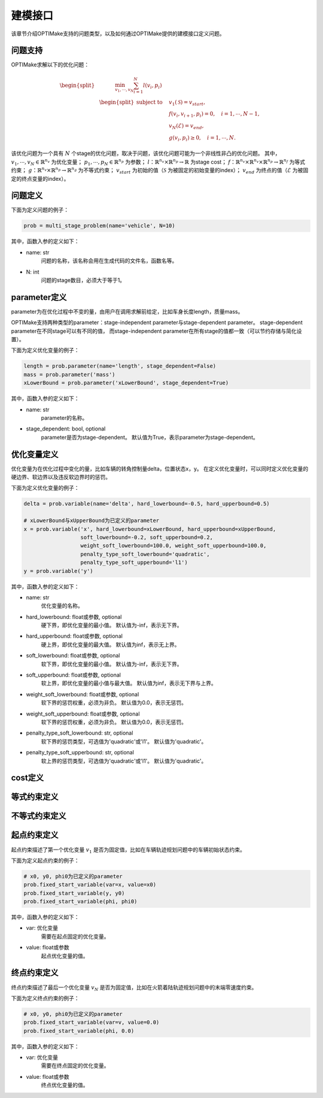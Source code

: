 ==========
建模接口
==========

该章节介绍OPTIMake支持的问题类型，以及如何通过OPTIMake提供的建模接口定义问题。


----------
问题支持
----------
.. 我们首先考虑形式为的连续时间非线性最优控制问题:

.. .. math::

..    \begin{array}{cll}
..    \underset{x(\cdot), z(\cdot), u(\cdot)}{\operatorname{minimize}} & \int_{0}^{T} \ell(x(t), z(t), u(t)) \mathrm{d} t+M(x(T)) \\
..    \text { subject to } & x(0)=\bar{x}_{0}, & \\
..    & 0=f(\dot{x}(t), x(t), z(t), u(t)), & t \in[0, T], \\
..    & 0 \geq g(x(t), z(t), u(t)), & t \in[0, T] .
..    \end{array}


.. 在这个符号中，:math:`\mathbb{R} \rightarrow \mathbb{R}^{n_{x}}` 表示微分状态，:math:`\mathbb{R} \rightarrow \mathbb{R}^{n_{z}}` 是代数变量，:math:`\mathbb{R} \rightarrow \mathbb{R}^{n_{u}}` 表示控制输入。
.. 此外，我们使用
.. :math:`\ell: \mathbb{R}^{n_{x}} \times \mathbb{R}^{n_{z}} \times \mathbb{R}^{n_{u}} \rightarrow \mathbb{R}` 表示拉格朗日项或过程cost，:math:`M:\mathbb{R} \rightarrow \mathbb{R}^{n_{x}}` 表示Mayer项或终端cost。
.. 动力学模型采用一组右侧为
.. :math:`f: \mathbb{R}^{n_{x}} \times \mathbb{R}^{n_{x}} \times \mathbb{R}^{n_{z}} \times\mathbb{R}^{n_{u}} \rightarrow \mathbb{R}^{n_{x}} \times \mathbb{R}^{n_{z}}`
.. 的隐式微分代数方程(DAE)。
.. 其余部分，我们假设隐式DAE的索引为1，即，:math:`\partial f /(\partial \dot{x}, \partial z)` 。
.. 非线性路径约束由
.. :math:`g: \mathbb{R}^{n_{x}} \times \mathbb{R}^{n_{z}} \times \mathbb{R}^{n_{u}} \rightarrow \mathbb{R}^{n_{g}}`
.. 给出，并且状态的初始值是 :math:`\bar{x}_{0} \in \mathbb{R}^{n_{x}}` 。


.. - Multiple shooting 离散

.. 在OPTIMake中，我们用Multi-Shooting方法离散非线性最优控制问题。
.. 我们引入了一个时间离散点列 :math:`[t_0，t_1r,...,t_N]`, 其中 :math:`( t_k＜t_{k+1}，k=0，...，N−1 )` ，
.. 离散状态变量 :math:`x_0,...,x_N` ，代数变量 :math:`z_0,...,z_{N−1}`
.. 并控制 :math:`u_0,...` ，对于控制轨迹，我们选择分段常数控制参数化。
.. 在每个时间间隔 :math:`[t_k,t_{k+1})` 上，系统过程表示为：

.. .. math::
..   \begin{bmatrix}
..     x_{k+1}\\
..     z_k
..    \end{bmatrix} = \phi(x_k,z_k), \ k = 0,...,N-1



.. 如 [1]_ 所示，与按正向顺序执行动态过程并进行优化的single shooting相比，multi-shooting方法通常可以带来更好的收敛行为。
.. 得到的非线性规划（NLP）公式如下所示：

.. .. math::
..    \begin{aligned}
..    \underset{\substack{x_{0}, \ldots, x_{N}, \\ z_{0}, \ldots, z_{N-1}, \\ u_{0}, \ldots, u_{N-1}}}{\operatorname{minimize}} & \sum_{k=0}^{N-1}\left(t_{k+1}-t_{k}\right) \cdot \ell\left(x_{k}, z_{k}, u_{k}\right)+M\left(x_{N}\right) \\
..    \text { subject to } & x_{0}=\bar{x}_{0}, \\
..    {\left[\begin{array}{c}
..    x_{k+1} \\
..    z_{k}
..    \end{array}\right] } & =\phi_{k}\left(x_{k}, u_{k}\right), \quad k=0, \ldots, N-1, \\
..    0 & \geq g_{k}\left(x_{k}, z_{k}, u_{k}\right) \quad k=0, \ldots, N-1 .
..    \end{aligned}

.. .. [1] Bock, H.: Randwertproblemmethoden zur Parameteridentifizierung in Systemen nichtlinearer Differentialgleichungen, Bonner Mathematische Schriften, vol. 183. Universität Bonn, Bonn (1987)

OPTIMake求解以下的优化问题：

.. math::
    \begin{equation*}
        \begin{split}
           &\quad \quad \quad \min_{v_1,\cdots,v_N} \sum_{i=1}^{N} l(v_i, p_i) \\
            &\begin{split}
                \text{subject to}
                &\quad  v_1(\mathcal{S}) = v_{start},\\
                &\quad  f(v_{i}, v_{i+1}, p_i) = 0,\quad i=1,\cdots,N - 1,\\
                &\quad  v_N(\mathcal{E}) = v_{end},\\
                &\quad  g(v_i, p_i) \geq 0,\quad i=1,\cdots,N.
            \end{split}
        \end{split}
    \end{equation*}

该优化问题为一个具有 :math:`N` 个stage的优化问题，取决于问题，该优化问题可能为一个非线性非凸的优化问题。
其中，
:math:`v_1,\cdots,v_N \in \mathbb{R}^{n_{v}}` 为优化变量；
:math:`p_1,\cdots,p_N\in \mathbb{R}^{n_{p}}` 为参数；
:math:`l：\mathbb{R}^{n_{v}} \times \mathbb{R}^{n_{p}} \rightarrow \mathbb{R}` 为stage cost；
:math:`f：\mathbb{R}^{n_{v}} \times \mathbb{R}^{n_{v}} \times \mathbb{R}^{n_{p}} \rightarrow \mathbb{R}^{n_{f}}` 为等式约束；
:math:`g：\mathbb{R}^{n_{v}} \times \mathbb{R}^{n_{p}} \rightarrow \mathbb{R}^{n_{g}}` 为不等式约束； 
:math:`v_{start}` 为初始的值（:math:`\mathcal{S}` 为被固定的初始变量的index）； 
:math:`v_{end}` 为终点的值（:math:`\mathcal{E}` 为被固定的终点变量的index）。


----------
问题定义
----------
下面为定义问题的例子：

.. code-block:: python

    prob = multi_stage_problem(name='vehicle', N=10)

其中，函数入参的定义如下：

- name: str
    问题的名称，该名称会用在生成代码的文件名，函数名等。

- N: int
    问题的stage数目，必须大于等于1。

--------------
parameter定义
--------------

parameter为在优化过程中不变的量，由用户在调用求解前给定，比如车身长度length，质量mass。

OPTIMake支持两种类型的parameter：stage-independent parameter与stage-dependent parameter。
stage-dependent parameter在不同stage可以有不同的值，
而stage-independent parameter在所有stage的值都一致（可以节约存储与简化设置）。

下面为定义优化变量的例子：

.. code-block:: python

    length = prob.parameter(name='length', stage_dependent=False)
    mass = prob.parameter('mass')
    xLowerBound = prob.parameter('xLowerBound', stage_dependent=True)

其中，函数入参的定义如下：

- name: str
    parameter的名称。

- stage_dependent: bool, optional
    parameter是否为stage-dependent。
    默认值为True，表示parameter为stage-dependent。



.. 亦或者通过list的方式定义：

.. .. code-block:: python

..     length, mass, xLowerBound = prob.parameters(['length', 'mass', 'xLowerBound'], stage_dependent=False)


-----------------
优化变量定义
-----------------

优化变量为在优化过程中变化的量，比如车辆的转角控制量delta，位置状态x，y。
在定义优化变量时，可以同时定义优化变量的硬边界、软边界以及违反软边界时的惩罚。

下面为定义优化变量的例子：

.. code-block:: python

    delta = prob.variable(name='delta', hard_lowerbound=-0.5, hard_upperbound=0.5)

    # xLowerBound与xUpperBound为已定义的parameter
    x = prob.variable('x', hard_lowerbound=xLowerBound, hard_upperbound=xUpperBound,
                      soft_lowerbound=-0.2, soft_upperbound=0.2,
                      weight_soft_lowerbound=100.0, weight_soft_upperbound=100.0,
                      penalty_type_soft_lowerbound='quadratic',
                      penalty_type_soft_upperbound='l1')
    y = prob.variable('y')

.. 亦或者通过list的方式定义：

.. .. code-block:: python

..     delta, x, y = prob.variables(name=['delta', 'x', 'y'], 
..                                  hard_lowerbound=[-0.5, xLowerBound, None],
..                                  hard_upperbound=[0.5, xUpperBound, None],
..                                  soft_lowerbound=[None, -0.2, None],
..                                  soft_upperbound=[None, 0.2, None],
..                                  weight_soft_lowerbound=[None, 100.0, None],
..                                  weight_soft_upperbound=[None, 100.0, None],
..                                  penalty_type_soft_lowerbound=['quadratic', 'quadratic', 'quadratic'],
..                                  penalty_type_soft_upperbound=['quadratic', 'l1', 'quadratic'])

其中，函数入参的定义如下：

- name: str
    优化变量的名称。

- hard_lowerbound: float或参数, optional
    硬下界，即优化变量的最小值。
    默认值为-inf，表示无下界。  

- hard_upperbound: float或参数, optional
    硬上界，即优化变量的最大值。
    默认值为inf，表示无上界。

- soft_lowerbound: float或参数, optional
    软下界，即优化变量的最小值。
    默认值为-inf，表示无下界。

- soft_upperbound: float或参数, optional
    软上界，即优化变量的最小值与最大值。
    默认值为inf，表示无下界与上界。

- weight_soft_lowerbound: float或参数, optional
    软下界的惩罚权重，必须为非负。
    默认值为0.0，表示无惩罚。

- weight_soft_upperbound: float或参数, optional
    软下界的惩罚权重，必须为非负。
    默认值为0.0，表示无惩罚。

- penalty_type_soft_lowerbound: str, optional
    软下界的惩罚类型，可选值为'quadratic'或'l1'。
    默认值为'quadratic'。

- penalty_type_soft_upperbound: str, optional
    软上界的惩罚类型，可选值为'quadratic'或'l1'。
    默认值为'quadratic'。


----------
cost定义
----------

------------------
等式约束定义
------------------

------------------
不等式约束定义
------------------

------------------
起点约束定义
------------------

起点约束描述了第一个优化变量 :math:`v_1` 是否为固定值，比如在车辆轨迹规划问题中的车辆初始状态约束。

下面为定义起点约束的例子：

.. code-block:: python

    # x0, y0, phi0为已定义的parameter
    prob.fixed_start_variable(var=x, value=x0)
    prob.fixed_start_variable(y, y0)
    prob.fixed_start_variable(phi, phi0)

其中，函数入参的定义如下：

- var: 优化变量
    需要在起点固定的优化变量。

- value: float或参数
    起点优化变量的值。

------------------
终点约束定义
------------------

终点约束描述了最后一个优化变量 :math:`v_N` 是否为固定值，比如在火箭着陆轨迹规划问题中的末端零速度约束。

下面为定义终点约束的例子：

.. code-block:: python

    # x0, y0, phi0为已定义的parameter
    prob.fixed_start_variable(var=v, value=0.0)
    prob.fixed_start_variable(phi, 0.0)

其中，函数入参的定义如下：

- var: 优化变量
    需要在终点固定的优化变量。

- value: float或参数
    终点优化变量的值。

